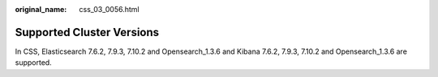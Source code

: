 :original_name: css_03_0056.html

.. _css_03_0056:

Supported Cluster Versions
==========================

In CSS, Elasticsearch 7.6.2, 7.9.3, 7.10.2 and Opensearch_1.3.6 and Kibana 7.6.2, 7.9.3, 7.10.2 and Opensearch_1.3.6 are supported.
